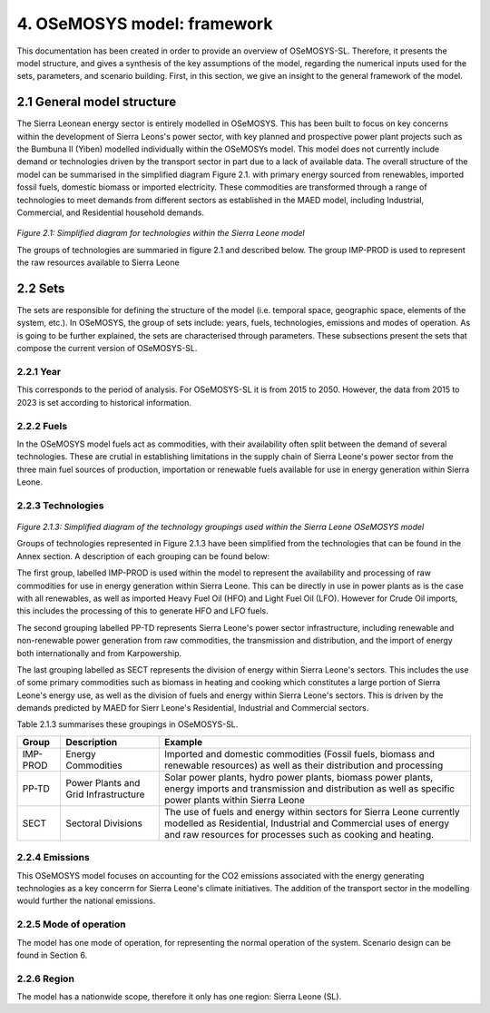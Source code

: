 4. OSeMOSYS model: framework 
=======================================

This documentation has been created in order to provide an overview of OSeMOSYS-SL. Therefore, it presents the model structure, and gives a synthesis of the key assumptions of the model, regarding the numerical inputs used for the sets, parameters, and scenario building. First, in this section, we give an insight to the general framework of the model.

2.1 General model structure 
+++++++++

The Sierra Leonean energy sector is entirely modelled in OSeMOSYS. This has been built to focus on key concerns within the development of Sierra Leons's power sector, with key planned and prospective power plant projects such as the Bumbuna II (Yiben) modelled individually within the OSeMOSYs model. This model does not currently include demand or technologies driven by the transport sector in part due to a lack of available data. The overall structure of the model can be summarised in the simplified diagram Figure 2.1. with primary energy sourced from renewables, imported fossil fuels, domestic biomass or imported electricity. These commodities are transformed through a range of technologies to meet demands from different sectors as established in the MAED model, including Industrial, Commercial, and Residential household demands.  


.. figure:: img/SL_Mod_Struc.png 
   :align:   center
   :width:   700 px

*Figure 2.1: Simplified diagram for technologies within the Sierra Leone model*

The groups of technologies are summaried in figure 2.1 and described below.
The group IMP-PROD is used to represent the raw resources available to Sierra Leone

2.2 Sets 
+++++++++

The sets are responsible for defining the structure of the model (i.e. temporal space, geographic space, elements of the system, etc.). In OSeMOSYS, the group of sets include: years, fuels, technologies, emissions and modes of operation. As is going to be further explained, the sets are characterised through parameters. These subsections present the sets that compose the current version of OSeMOSYS-SL.  

2.2.1 Year
---------

This corresponds to the period of analysis. For OSeMOSYS-SL it is from 2015 to 2050. However, the data from 2015 to 2023 is set according to historical information. 

2.2.2 Fuels
---------
In the OSeMOSYS model fuels act as commodities, with their availability often split between the demand of several technologies. These are crutial in establishing limitations in the supply chain of Sierra Leone's power sector from the three main fuel sources of production, importation or renewable fuels available for use in energy generation within Sierra Leone.  

2.2.3 Technologies
---------

.. figure:: img/SL_Technology_Diag.png
   :align:   center
   :width:   700 px

*Figure 2.1.3: Simplified diagram of the technology groupings used within the Sierra Leone OSeMOSYS model*

Groups of technologies represented in Figure 2.1.3 have been simplified from the technologies that can be found in the Annex section. A description of each grouping can be found below:

The first group, labelled IMP-PROD is used within the model to represent the availability and processing of raw commodities for use in energy generation within Sierra Leone. This can be directly in use in power plants as is the case with all renewables, as well as imported Heavy Fuel Oil (HFO) and Light Fuel Oil (LFO). However for Crude Oil imports, this includes the processing of this to generate HFO and LFO fuels. 

The second grouping labelled PP-TD represents Sierra Leone's power sector infrastructure, including renewable and non-renewable power generation from raw commodities, the transmission and distribution, and the import of energy both internationally and from Karpowership.

The last grouping labelled as SECT represents the division of energy within Sierra Leone's sectors. This includes the use of some primary commodities such as biomass in heating and cooking which constitutes a large portion of Sierra Leone's energy use, as well as the division of fuels and energy within Sierra Leone's sectors. This is driven by the demands predicted by MAED for Sierr Leone's Residential, Industrial and Commercial sectors. 

Table 2.1.3 summarises these groupings in OSeMOSYS-SL.

+----------------+----------------------+-----------------------------------------------------------------------------------+
| Group          |Description           | Example                                                                           |
+================+======================+===================================================================================+
| IMP-PROD       | Energy Commodities   | Imported and domestic commodities (Fossil fuels, biomass and renewable resources) |
|                |                      | as well as their distribution and processing                                      |
+----------------+----------------------+-----------------------------------------------------------------------------------+
| PP-TD          | Power Plants and     | Solar power plants, hydro power plants, biomass power plants, energy imports and  |
|                | Grid Infrastructure  | transmission and distribution as well as specific power plants within Sierra Leone|
+----------------+----------------------+-----------------------------------------------------------------------------------+
| SECT           | Sectoral Divisions   | The use of fuels and energy within sectors for Sierra Leone currently modelled as |
|                |                      | Residential, Industrial and Commercial uses of energy and raw resources for       |
|                |                      | processes such as cooking and heating.                                            |
+----------------+----------------------+-----------------------------------------------------------------------------------+

2.2.4 Emissions
---------
This OSeMOSYS model focuses on accounting for the CO2 emissions associated with the energy generating technologies as a key concerrn for Sierra Leone's climate initiatives. The addition of the transport sector in the modelling would further the national emissions. 

2.2.5 Mode of operation
---------
The model has one mode of operation, for representing the normal operation of the system. Scenario design can be found in Section 6.   

2.2.6 Region
---------

The model has a nationwide scope, therefore it only has one region: Sierra Leone (SL).
